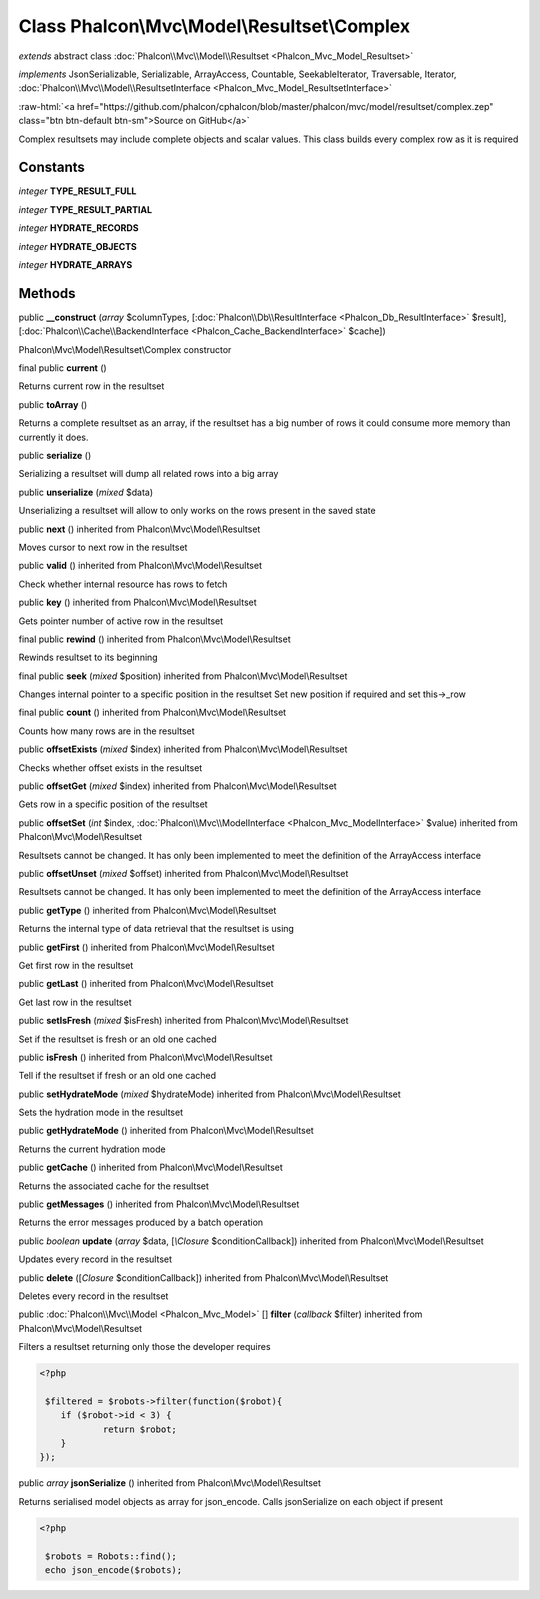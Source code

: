 Class **Phalcon\\Mvc\\Model\\Resultset\\Complex**
=================================================

*extends* abstract class :doc:`Phalcon\\Mvc\\Model\\Resultset <Phalcon_Mvc_Model_Resultset>`

*implements* JsonSerializable, Serializable, ArrayAccess, Countable, SeekableIterator, Traversable, Iterator, :doc:`Phalcon\\Mvc\\Model\\ResultsetInterface <Phalcon_Mvc_Model_ResultsetInterface>`

.. role:: raw-html(raw)
   :format: html

:raw-html:`<a href="https://github.com/phalcon/cphalcon/blob/master/phalcon/mvc/model/resultset/complex.zep" class="btn btn-default btn-sm">Source on GitHub</a>`

Complex resultsets may include complete objects and scalar values. This class builds every complex row as it is required


Constants
---------

*integer* **TYPE_RESULT_FULL**

*integer* **TYPE_RESULT_PARTIAL**

*integer* **HYDRATE_RECORDS**

*integer* **HYDRATE_OBJECTS**

*integer* **HYDRATE_ARRAYS**

Methods
-------

public  **__construct** (*array* $columnTypes, [:doc:`Phalcon\\Db\\ResultInterface <Phalcon_Db_ResultInterface>` $result], [:doc:`Phalcon\\Cache\\BackendInterface <Phalcon_Cache_BackendInterface>` $cache])

Phalcon\\Mvc\\Model\\Resultset\\Complex constructor



final public  **current** ()

Returns current row in the resultset



public  **toArray** ()

Returns a complete resultset as an array, if the resultset has a big number of rows it could consume more memory than currently it does.



public  **serialize** ()

Serializing a resultset will dump all related rows into a big array



public  **unserialize** (*mixed* $data)

Unserializing a resultset will allow to only works on the rows present in the saved state



public  **next** () inherited from Phalcon\\Mvc\\Model\\Resultset

Moves cursor to next row in the resultset



public  **valid** () inherited from Phalcon\\Mvc\\Model\\Resultset

Check whether internal resource has rows to fetch



public  **key** () inherited from Phalcon\\Mvc\\Model\\Resultset

Gets pointer number of active row in the resultset



final public  **rewind** () inherited from Phalcon\\Mvc\\Model\\Resultset

Rewinds resultset to its beginning



final public  **seek** (*mixed* $position) inherited from Phalcon\\Mvc\\Model\\Resultset

Changes internal pointer to a specific position in the resultset Set new position if required and set this->_row



final public  **count** () inherited from Phalcon\\Mvc\\Model\\Resultset

Counts how many rows are in the resultset



public  **offsetExists** (*mixed* $index) inherited from Phalcon\\Mvc\\Model\\Resultset

Checks whether offset exists in the resultset



public  **offsetGet** (*mixed* $index) inherited from Phalcon\\Mvc\\Model\\Resultset

Gets row in a specific position of the resultset



public  **offsetSet** (*int* $index, :doc:`Phalcon\\Mvc\\ModelInterface <Phalcon_Mvc_ModelInterface>` $value) inherited from Phalcon\\Mvc\\Model\\Resultset

Resultsets cannot be changed. It has only been implemented to meet the definition of the ArrayAccess interface



public  **offsetUnset** (*mixed* $offset) inherited from Phalcon\\Mvc\\Model\\Resultset

Resultsets cannot be changed. It has only been implemented to meet the definition of the ArrayAccess interface



public  **getType** () inherited from Phalcon\\Mvc\\Model\\Resultset

Returns the internal type of data retrieval that the resultset is using



public  **getFirst** () inherited from Phalcon\\Mvc\\Model\\Resultset

Get first row in the resultset



public  **getLast** () inherited from Phalcon\\Mvc\\Model\\Resultset

Get last row in the resultset



public  **setIsFresh** (*mixed* $isFresh) inherited from Phalcon\\Mvc\\Model\\Resultset

Set if the resultset is fresh or an old one cached



public  **isFresh** () inherited from Phalcon\\Mvc\\Model\\Resultset

Tell if the resultset if fresh or an old one cached



public  **setHydrateMode** (*mixed* $hydrateMode) inherited from Phalcon\\Mvc\\Model\\Resultset

Sets the hydration mode in the resultset



public  **getHydrateMode** () inherited from Phalcon\\Mvc\\Model\\Resultset

Returns the current hydration mode



public  **getCache** () inherited from Phalcon\\Mvc\\Model\\Resultset

Returns the associated cache for the resultset



public  **getMessages** () inherited from Phalcon\\Mvc\\Model\\Resultset

Returns the error messages produced by a batch operation



public *boolean*  **update** (*array* $data, [*\\Closure* $conditionCallback]) inherited from Phalcon\\Mvc\\Model\\Resultset

Updates every record in the resultset



public  **delete** ([*Closure* $conditionCallback]) inherited from Phalcon\\Mvc\\Model\\Resultset

Deletes every record in the resultset



public :doc:`Phalcon\\Mvc\\Model <Phalcon_Mvc_Model>` [] **filter** (*callback* $filter) inherited from Phalcon\\Mvc\\Model\\Resultset

Filters a resultset returning only those the developer requires 

.. code-block:: php

    <?php

     $filtered = $robots->filter(function($robot){
    	if ($robot->id < 3) {
    		return $robot;
    	}
    });




public *array*  **jsonSerialize** () inherited from Phalcon\\Mvc\\Model\\Resultset

Returns serialised model objects as array for json_encode. Calls jsonSerialize on each object if present 

.. code-block:: php

    <?php

     $robots = Robots::find();
     echo json_encode($robots);




